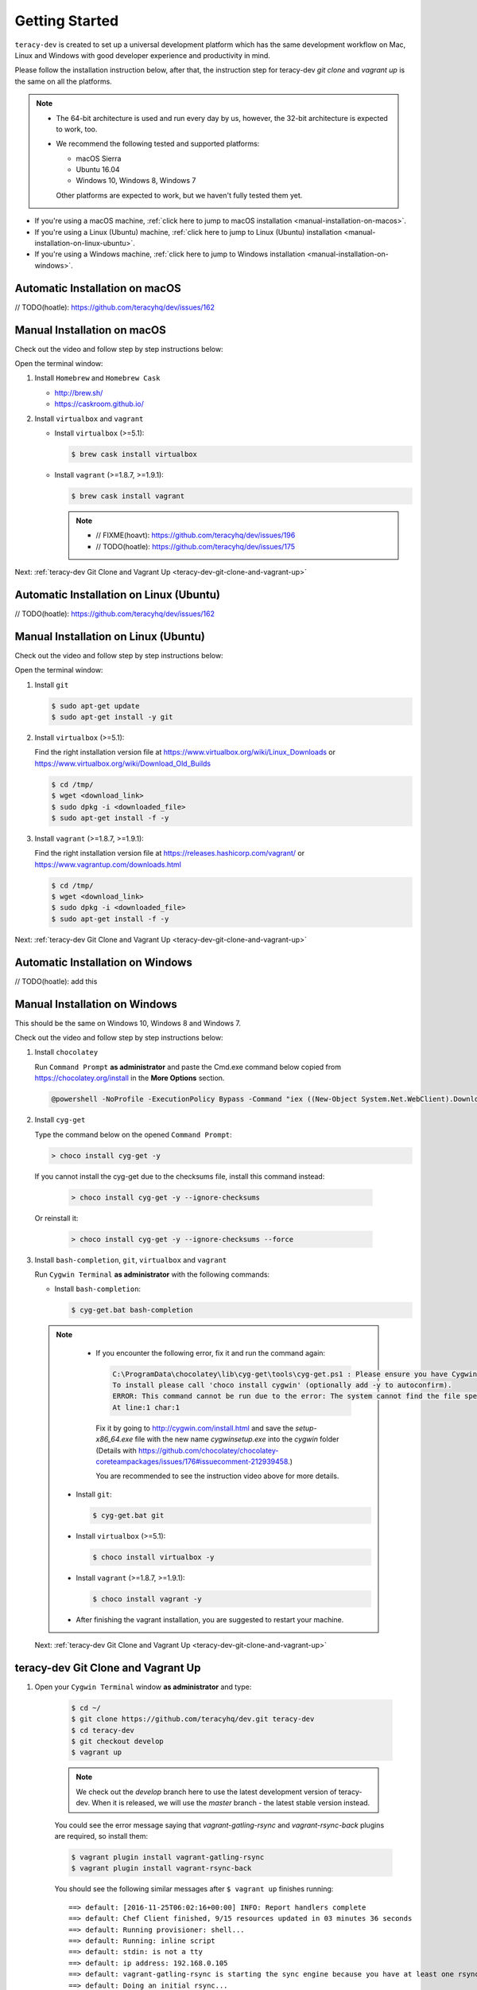 Getting Started
===============

``teracy-dev`` is created to set up a universal development platform which has the same development
workflow on Mac, Linux and Windows with good developer experience and productivity in mind. 


Please follow the installation instruction below, after that, the instruction step for teracy-dev
`git clone` and `vagrant up` is the same on all the platforms.


..  note::

    - The 64-bit architecture is used and run every day by us, however, the 32-bit architecture is
      expected to work, too.

    - We recommend the following tested and supported platforms:

      + macOS Sierra
      + Ubuntu 16.04
      + Windows 10, Windows 8, Windows 7

      Other platforms are expected to work, but we haven't fully tested them yet.

- If you're using a macOS machine,
  :ref:`click here to jump to macOS installation <manual-installation-on-macos>`.

- If you're using a Linux (Ubuntu) machine,
  :ref:`click here to jump to Linux (Ubuntu) installation <manual-installation-on-linux-ubuntu>`.

- If you're using a Windows machine,
  :ref:`click here to jump to Windows installation <manual-installation-on-windows>`.


Automatic Installation on macOS
-------------------------------

// TODO(hoatle): https://github.com/teracyhq/dev/issues/162

.. _manual-installation-on-macos:

Manual Installation on macOS
----------------------------

Check out the video and follow step by step instructions below:

.. raw:: html

    <iframe width="100%" height="630" src="https://www.youtube.com/embed/htGqh_UyY_I" frameborder="0" allowfullscreen></iframe>

Open the terminal window:

1. Install ``Homebrew`` and ``Homebrew Cask``

   - http://brew.sh/
   - https://caskroom.github.io/

2. Install ``virtualbox`` and ``vagrant``

   - Install ``virtualbox`` (>=5.1):

     .. code-block:: bash

        $ brew cask install virtualbox

   - Install ``vagrant`` (>=1.8.7, >=1.9.1):

     .. code-block:: bash

        $ brew cask install vagrant

     ..  note::
        - // FIXME(hoavt): https://github.com/teracyhq/dev/issues/196
        - // TODO(hoatle): https://github.com/teracyhq/dev/issues/175

Next: :ref:`teracy-dev Git Clone and Vagrant Up <teracy-dev-git-clone-and-vagrant-up>`

Automatic Installation on Linux (Ubuntu)
----------------------------------------

// TODO(hoatle): https://github.com/teracyhq/dev/issues/162


.. _manual-installation-on-linux-ubuntu:

Manual Installation on Linux (Ubuntu)
-------------------------------------

Check out the video and follow step by step instructions below:

.. raw:: html

    <iframe width="100%" height="630" src="https://www.youtube.com/embed/MteK5c1r6B8" frameborder="0" allowfullscreen></iframe>

Open the terminal window:

1. Install ``git``

   ..  code-block:: bash

      $ sudo apt-get update
      $ sudo apt-get install -y git

2. Install ``virtualbox`` (>=5.1):

   Find the right installation version file at https://www.virtualbox.org/wiki/Linux_Downloads or
   https://www.virtualbox.org/wiki/Download_Old_Builds

   ..  code-block:: bash

      $ cd /tmp/
      $ wget <download_link>
      $ sudo dpkg -i <downloaded_file>
      $ sudo apt-get install -f -y

3. Install ``vagrant`` (>=1.8.7, >=1.9.1):

   Find the right installation version file at https://releases.hashicorp.com/vagrant/ or
   https://www.vagrantup.com/downloads.html

   ..  code-block:: bash

      $ cd /tmp/
      $ wget <download_link>
      $ sudo dpkg -i <downloaded_file>
      $ sudo apt-get install -f -y

Next: :ref:`teracy-dev Git Clone and Vagrant Up <teracy-dev-git-clone-and-vagrant-up>`

Automatic Installation on Windows
---------------------------------

// TODO(hoatle): add this

.. _manual-installation-on-windows:

Manual Installation on Windows
------------------------------

This should be the same on Windows 10, Windows 8 and Windows 7.

Check out the video and follow step by step instructions below:

.. raw:: html

    <iframe width="100%" height="630" src="https://www.youtube.com/embed/SBOoUIVI3Jw" frameborder="0" allowfullscreen></iframe>


1. Install ``chocolatey``

   Run ``Command Prompt`` **as administrator** and paste the Cmd.exe command below copied from
   https://chocolatey.org/install in the **More Options** section.

   .. code-block:: bash

      @powershell -NoProfile -ExecutionPolicy Bypass -Command "iex ((New-Object System.Net.WebClient).DownloadString('https://chocolatey.org/install.ps1'))" && SET "PATH=%PATH%;%ALLUSERSPROFILE%\chocolatey\bin"

2. Install ``cyg-get``
   
   Type the command below on the opened ``Command Prompt``:

   ..  code-block:: bash

       > choco install cyg-get -y

  .. note::

  If you cannot install the cyg-get due to the checksums file, install this command instead:

   ..  code-block:: bash

       > choco install cyg-get -y --ignore-checksums

  Or reinstall it:

    ..  code-block:: bash

       > choco install cyg-get -y --ignore-checksums --force

3. Install ``bash-completion``, ``git``, ``virtualbox`` and ``vagrant``

   Run ``Cygwin Terminal`` **as administrator** with the following commands:

   - Install ``bash-completion``:

     .. code-block:: bash

        $ cyg-get.bat bash-completion

  ..  note::

    - If you encounter the following error, fix it and run the command again:

      ..  code-block:: bash

          C:\ProgramData\chocolatey\lib\cyg-get\tools\cyg-get.ps1 : Please ensure you have Cygwin installed.
          To install please call 'choco install cygwin' (optionally add -y to autoconfirm).
          ERROR: This command cannot be run due to the error: The system cannot find the file specified.
          At line:1 char:1

      Fix it by going to http://cygwin.com/install.html and save the *setup-x86_64.exe* file with the new name *cygwinsetup.exe* into the *cygwin* folder (Details with https://github.com/chocolatey/chocolatey-coreteampackages/issues/176#issuecomment-212939458.)

      You are recommended to see the instruction video above for more details.

   - Install ``git``:

     .. code-block:: bash

        $ cyg-get.bat git

   - Install ``virtualbox`` (>=5.1):

     .. code-block:: bash

        $ choco install virtualbox -y

   - Install ``vagrant`` (>=1.8.7, >=1.9.1):

     .. code-block:: bash

        $ choco install vagrant -y

   - After finishing the vagrant installation, you are suggested to restart your machine. 

  Next: :ref:`teracy-dev Git Clone and Vagrant Up <teracy-dev-git-clone-and-vagrant-up>`


.. _teracy-dev-git-clone-and-vagrant-up:

teracy-dev Git Clone and Vagrant Up
-----------------------------------

1. Open your ``Cygwin Terminal`` window **as administrator** and type:

    ..  code-block:: bash

      $ cd ~/
      $ git clone https://github.com/teracyhq/dev.git teracy-dev
      $ cd teracy-dev
      $ git checkout develop
      $ vagrant up

    ..  note::

          We check out the `develop` branch here to use the latest development version of teracy-dev.
          When it is released, we will use the `master` branch - the latest stable version instead.

    You could see the error message saying that `vagrant-gatling-rsync` and `vagrant-rsync-back`
    plugins are required, so install them:

    ..  code-block:: bash

        $ vagrant plugin install vagrant-gatling-rsync
        $ vagrant plugin install vagrant-rsync-back


    You should see the following similar messages after ``$ vagrant up`` finishes running:
    ::

      ==> default: [2016-11-25T06:02:16+00:00] INFO: Report handlers complete
      ==> default: Chef Client finished, 9/15 resources updated in 03 minutes 36 seconds
      ==> default: Running provisioner: shell...
      ==> default: Running: inline script
      ==> default: stdin: is not a tty
      ==> default: ip address: 192.168.0.105
      ==> default: vagrant-gatling-rsync is starting the sync engine because you have at least one rsync folder. To disable this behavior, set `config.gatling.rsync_on_startup = false` in your Vagrantfile.
      ==> default: Doing an initial rsync...
      ==> default: Rsyncing folder: /Users/hoatle/teracy-dev/workspace/ => /home/vagrant/workspace
      ==> default:   - Exclude: [".vagrant/", ".git", ".idea/", "node_modules/", "bower_components/", ".npm/"]


    ..  note::

        - You may see the error:
          ::

            vagrant uses the VBoxManage binary that ships with VirtualBox and requires this to be
            available on the PATH. If VirtualBox is installed, please find the VBoxManage binary and
            add it to the PATH environmental variable.

          To fix this error, add the path of the **VirtualBox** folder to your environment variable.

          For example: In Windows, add this ``C:\Program Files\Oracle\VirtualBox``.

          If the error still occurs, you have to uninstall and re-install ``virtualbox``, then
          ``vagrant`` to fix this error.

        - If you ``$ vagrant up`` but cannot start the VirtualBox, please find "VBoxUSBMon.inf" and
        "VBoxDrv.inf" in your installation directory then re-install it to fix the issue. The
        VirtualBox has an installation issue which was reported `here <https://www.virtualbox.org/ticket/4140>`_


2. Open another ``Cygwin Terminal`` window **as administrator**, and use the ``$ vagrant ssh`` command to access the virtual machine you have just  provisioned.

    ..  code-block:: bash

      $ cd teracy-dev
      $ vagrant ssh

  You should see the following similar messages:

   .. code-block:: bash

      Welcome to Ubuntu 16.04.1 LTS (GNU/Linux 4.4.0-51-generic x86_64)

        * Documentation:  https://help.ubuntu.com
        * Management:     https://landscape.canonical.com
        * Support:        https://ubuntu.com/advantage

      1 package can be updated.
      1 update is a security update.


      Last login: Tue Dec  6 14:19:56 2016 from 10.0.2.2

3. Check if docker and docker-composed are already installed

After vagrant ssh, use the following commands:

  .. code-block:: bash

      $ docker --version
      $ docker-compose --version

  .. note::
    In case the docker command is not found, you should ``$ vagrant destroy``, then ``vagrant up`` again or ``vagrant reload --provision``

Git Setup
---------

To work with ``git``, complete the following guides to set up ssh keys:
https://help.github.com/categories/ssh/

*Congratulations, you’ve all set now!*
